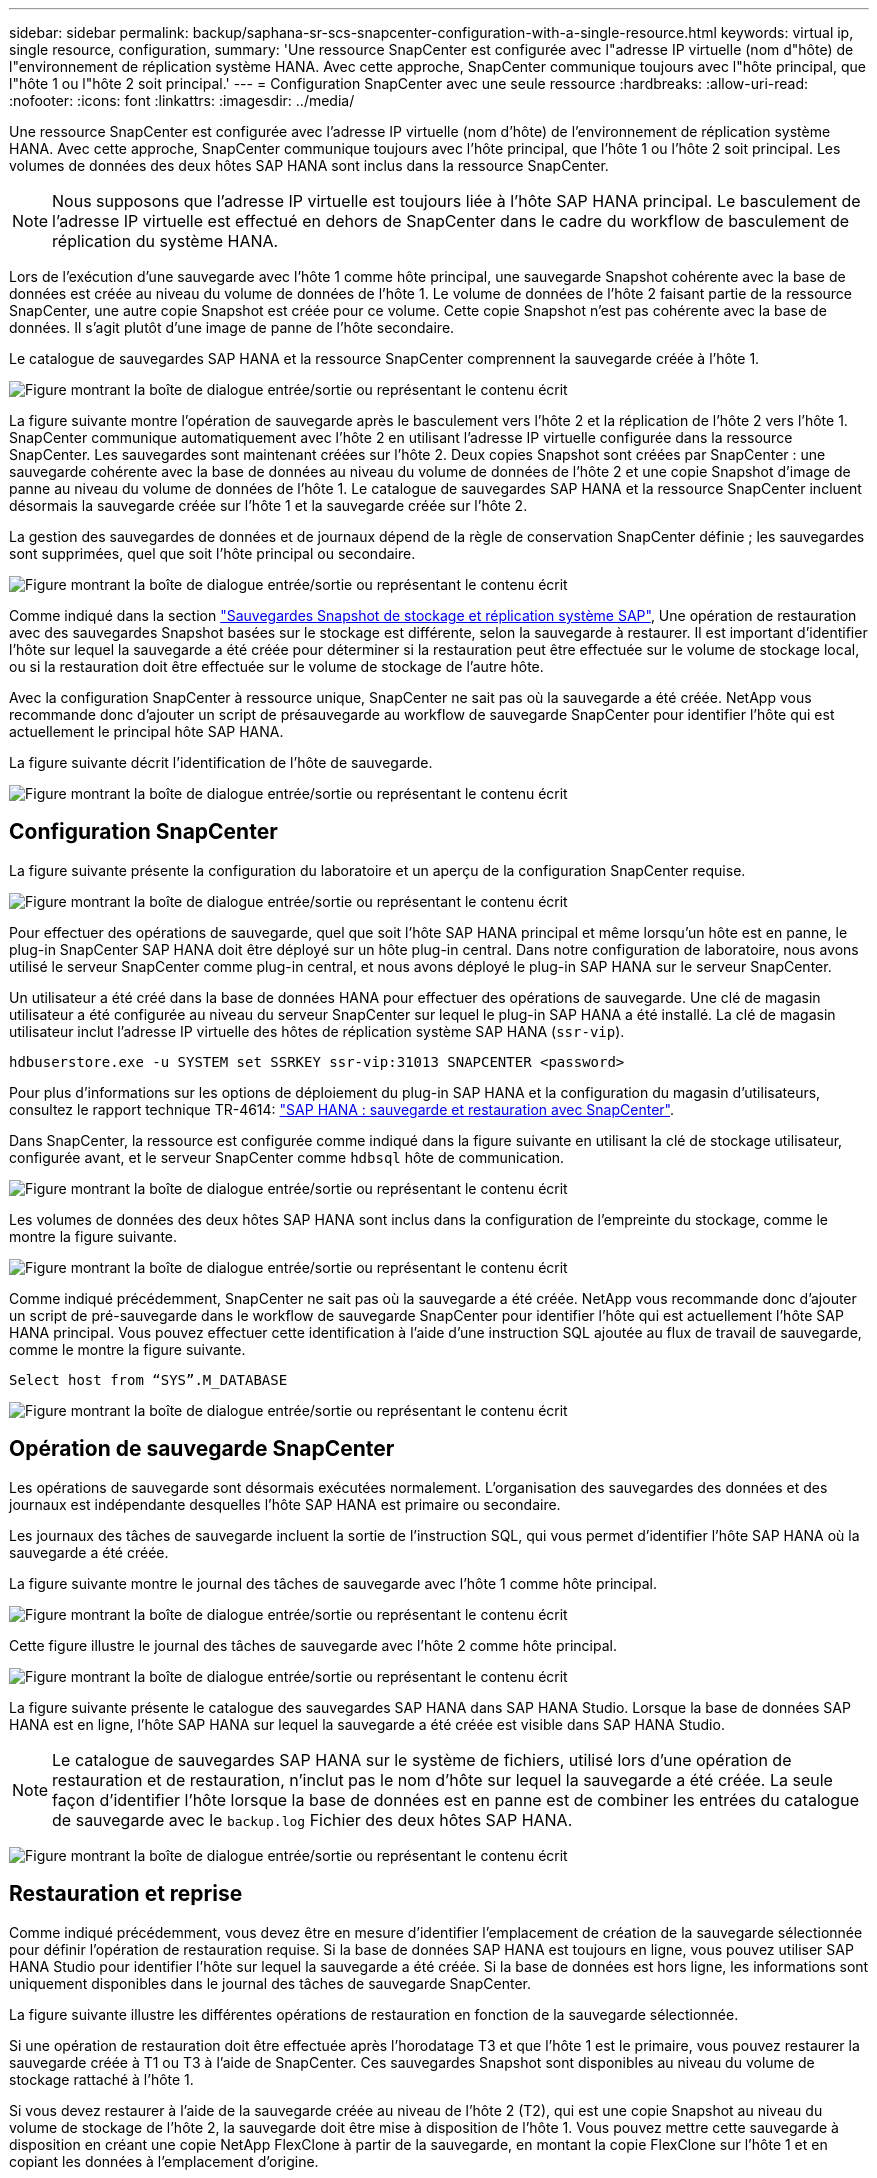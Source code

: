 ---
sidebar: sidebar 
permalink: backup/saphana-sr-scs-snapcenter-configuration-with-a-single-resource.html 
keywords: virtual ip, single resource, configuration, 
summary: 'Une ressource SnapCenter est configurée avec l"adresse IP virtuelle (nom d"hôte) de l"environnement de réplication système HANA. Avec cette approche, SnapCenter communique toujours avec l"hôte principal, que l"hôte 1 ou l"hôte 2 soit principal.' 
---
= Configuration SnapCenter avec une seule ressource
:hardbreaks:
:allow-uri-read: 
:nofooter: 
:icons: font
:linkattrs: 
:imagesdir: ../media/


[role="lead"]
Une ressource SnapCenter est configurée avec l'adresse IP virtuelle (nom d'hôte) de l'environnement de réplication système HANA. Avec cette approche, SnapCenter communique toujours avec l'hôte principal, que l'hôte 1 ou l'hôte 2 soit principal. Les volumes de données des deux hôtes SAP HANA sont inclus dans la ressource SnapCenter.


NOTE: Nous supposons que l'adresse IP virtuelle est toujours liée à l'hôte SAP HANA principal. Le basculement de l'adresse IP virtuelle est effectué en dehors de SnapCenter dans le cadre du workflow de basculement de réplication du système HANA.

Lors de l'exécution d'une sauvegarde avec l'hôte 1 comme hôte principal, une sauvegarde Snapshot cohérente avec la base de données est créée au niveau du volume de données de l'hôte 1. Le volume de données de l'hôte 2 faisant partie de la ressource SnapCenter, une autre copie Snapshot est créée pour ce volume. Cette copie Snapshot n'est pas cohérente avec la base de données. Il s'agit plutôt d'une image de panne de l'hôte secondaire.

Le catalogue de sauvegardes SAP HANA et la ressource SnapCenter comprennent la sauvegarde créée à l'hôte 1.

image:saphana-sr-scs-image27.png["Figure montrant la boîte de dialogue entrée/sortie ou représentant le contenu écrit"]

La figure suivante montre l'opération de sauvegarde après le basculement vers l'hôte 2 et la réplication de l'hôte 2 vers l'hôte 1. SnapCenter communique automatiquement avec l'hôte 2 en utilisant l'adresse IP virtuelle configurée dans la ressource SnapCenter. Les sauvegardes sont maintenant créées sur l'hôte 2. Deux copies Snapshot sont créées par SnapCenter : une sauvegarde cohérente avec la base de données au niveau du volume de données de l'hôte 2 et une copie Snapshot d'image de panne au niveau du volume de données de l'hôte 1. Le catalogue de sauvegardes SAP HANA et la ressource SnapCenter incluent désormais la sauvegarde créée sur l'hôte 1 et la sauvegarde créée sur l'hôte 2.

La gestion des sauvegardes de données et de journaux dépend de la règle de conservation SnapCenter définie ; les sauvegardes sont supprimées, quel que soit l'hôte principal ou secondaire.

image:saphana-sr-scs-image28.png["Figure montrant la boîte de dialogue entrée/sortie ou représentant le contenu écrit"]

Comme indiqué dans la section link:saphana-sr-scs-storage-snapshot-backups-and-sap-system-replication.html["Sauvegardes Snapshot de stockage et réplication système SAP"], Une opération de restauration avec des sauvegardes Snapshot basées sur le stockage est différente, selon la sauvegarde à restaurer. Il est important d'identifier l'hôte sur lequel la sauvegarde a été créée pour déterminer si la restauration peut être effectuée sur le volume de stockage local, ou si la restauration doit être effectuée sur le volume de stockage de l'autre hôte.

Avec la configuration SnapCenter à ressource unique, SnapCenter ne sait pas où la sauvegarde a été créée. NetApp vous recommande donc d'ajouter un script de présauvegarde au workflow de sauvegarde SnapCenter pour identifier l'hôte qui est actuellement le principal hôte SAP HANA.

La figure suivante décrit l'identification de l'hôte de sauvegarde.

image:saphana-sr-scs-image29.png["Figure montrant la boîte de dialogue entrée/sortie ou représentant le contenu écrit"]



== Configuration SnapCenter

La figure suivante présente la configuration du laboratoire et un aperçu de la configuration SnapCenter requise.

image:saphana-sr-scs-image30.png["Figure montrant la boîte de dialogue entrée/sortie ou représentant le contenu écrit"]

Pour effectuer des opérations de sauvegarde, quel que soit l'hôte SAP HANA principal et même lorsqu'un hôte est en panne, le plug-in SnapCenter SAP HANA doit être déployé sur un hôte plug-in central. Dans notre configuration de laboratoire, nous avons utilisé le serveur SnapCenter comme plug-in central, et nous avons déployé le plug-in SAP HANA sur le serveur SnapCenter.

Un utilisateur a été créé dans la base de données HANA pour effectuer des opérations de sauvegarde. Une clé de magasin utilisateur a été configurée au niveau du serveur SnapCenter sur lequel le plug-in SAP HANA a été installé. La clé de magasin utilisateur inclut l'adresse IP virtuelle des hôtes de réplication système SAP HANA (`ssr-vip`).

....
hdbuserstore.exe -u SYSTEM set SSRKEY ssr-vip:31013 SNAPCENTER <password>
....
Pour plus d'informations sur les options de déploiement du plug-in SAP HANA et la configuration du magasin d'utilisateurs, consultez le rapport technique TR-4614: https://docs.netapp.com/us-en/netapp-solutions-sap/backup/saphana-br-scs-overview.html["SAP HANA : sauvegarde et restauration avec SnapCenter"^].

Dans SnapCenter, la ressource est configurée comme indiqué dans la figure suivante en utilisant la clé de stockage utilisateur, configurée avant, et le serveur SnapCenter comme `hdbsql` hôte de communication.

image:saphana-sr-scs-image31.png["Figure montrant la boîte de dialogue entrée/sortie ou représentant le contenu écrit"]

Les volumes de données des deux hôtes SAP HANA sont inclus dans la configuration de l'empreinte du stockage, comme le montre la figure suivante.

image:saphana-sr-scs-image32.png["Figure montrant la boîte de dialogue entrée/sortie ou représentant le contenu écrit"]

Comme indiqué précédemment, SnapCenter ne sait pas où la sauvegarde a été créée. NetApp vous recommande donc d'ajouter un script de pré-sauvegarde dans le workflow de sauvegarde SnapCenter pour identifier l'hôte qui est actuellement l'hôte SAP HANA principal. Vous pouvez effectuer cette identification à l'aide d'une instruction SQL ajoutée au flux de travail de sauvegarde, comme le montre la figure suivante.

....
Select host from “SYS”.M_DATABASE
....
image:saphana-sr-scs-image33.png["Figure montrant la boîte de dialogue entrée/sortie ou représentant le contenu écrit"]



== Opération de sauvegarde SnapCenter

Les opérations de sauvegarde sont désormais exécutées normalement. L'organisation des sauvegardes des données et des journaux est indépendante desquelles l'hôte SAP HANA est primaire ou secondaire.

Les journaux des tâches de sauvegarde incluent la sortie de l'instruction SQL, qui vous permet d'identifier l'hôte SAP HANA où la sauvegarde a été créée.

La figure suivante montre le journal des tâches de sauvegarde avec l'hôte 1 comme hôte principal.

image:saphana-sr-scs-image34.png["Figure montrant la boîte de dialogue entrée/sortie ou représentant le contenu écrit"]

Cette figure illustre le journal des tâches de sauvegarde avec l'hôte 2 comme hôte principal.

image:saphana-sr-scs-image35.png["Figure montrant la boîte de dialogue entrée/sortie ou représentant le contenu écrit"]

La figure suivante présente le catalogue des sauvegardes SAP HANA dans SAP HANA Studio. Lorsque la base de données SAP HANA est en ligne, l'hôte SAP HANA sur lequel la sauvegarde a été créée est visible dans SAP HANA Studio.


NOTE: Le catalogue de sauvegardes SAP HANA sur le système de fichiers, utilisé lors d'une opération de restauration et de restauration, n'inclut pas le nom d'hôte sur lequel la sauvegarde a été créée. La seule façon d'identifier l'hôte lorsque la base de données est en panne est de combiner les entrées du catalogue de sauvegarde avec le `backup.log` Fichier des deux hôtes SAP HANA.

image:saphana-sr-scs-image36.png["Figure montrant la boîte de dialogue entrée/sortie ou représentant le contenu écrit"]



== Restauration et reprise

Comme indiqué précédemment, vous devez être en mesure d'identifier l'emplacement de création de la sauvegarde sélectionnée pour définir l'opération de restauration requise. Si la base de données SAP HANA est toujours en ligne, vous pouvez utiliser SAP HANA Studio pour identifier l'hôte sur lequel la sauvegarde a été créée. Si la base de données est hors ligne, les informations sont uniquement disponibles dans le journal des tâches de sauvegarde SnapCenter.

La figure suivante illustre les différentes opérations de restauration en fonction de la sauvegarde sélectionnée.

Si une opération de restauration doit être effectuée après l'horodatage T3 et que l'hôte 1 est le primaire, vous pouvez restaurer la sauvegarde créée à T1 ou T3 à l'aide de SnapCenter. Ces sauvegardes Snapshot sont disponibles au niveau du volume de stockage rattaché à l'hôte 1.

Si vous devez restaurer à l'aide de la sauvegarde créée au niveau de l'hôte 2 (T2), qui est une copie Snapshot au niveau du volume de stockage de l'hôte 2, la sauvegarde doit être mise à disposition de l'hôte 1. Vous pouvez mettre cette sauvegarde à disposition en créant une copie NetApp FlexClone à partir de la sauvegarde, en montant la copie FlexClone sur l'hôte 1 et en copiant les données à l'emplacement d'origine.

image:saphana-sr-scs-image37.png["Figure montrant la boîte de dialogue entrée/sortie ou représentant le contenu écrit"]

Avec une configuration de ressource SnapCenter unique, des copies Snapshot sont créées au niveau des deux volumes de stockage des hôtes de réplication système SAP HANA. Seule la sauvegarde Snapshot créée au niveau du volume de stockage de l'hôte SAP HANA principal peut être utilisée pour la restauration suivante. La copie Snapshot créée au niveau du volume de stockage de l'hôte SAP HANA secondaire est une image de panne qui ne peut pas être utilisée pour la restauration avant.

Vous pouvez effectuer une opération de restauration avec SnapCenter de deux manières différentes :

* Restaurez uniquement la sauvegarde valide
* Restaurer la ressource complète, y compris la sauvegarde valide et l'image de planeLes sections suivantes décrivent plus en détail les deux opérations de restauration différentes.


Une opération de restauration à partir d'une sauvegarde créée sur l'autre hôte est décrite dans la section link:saphana-sr-scs-restore-and-recovery-from-a-backup-created-at-the-other-host.html["Restauration à partir d'une sauvegarde créée sur l'autre hôte"].

La figure suivante illustre les opérations de restauration avec une configuration de ressource SnapCenter unique.

image:saphana-sr-scs-image38.png["Figure montrant la boîte de dialogue entrée/sortie ou représentant le contenu écrit"]



=== Restauration SnapCenter de la sauvegarde valide uniquement

La figure suivante présente un aperçu du scénario de restauration et de récupération décrit dans cette section.

Une sauvegarde a été créée au niveau de T1 sur l'hôte 1. Un basculement a été effectué sur l'hôte 2. Après un certain point dans le temps, un autre basculement vers l'hôte 1 a été effectué. Au point actuel dans le temps, l'hôte 1 est l'hôte principal.

. Un échec s'est produit et vous devez restaurer la sauvegarde créée sur T1 à l'hôte 1.
. L'hôte secondaire (hôte 2) est arrêté, mais aucune opération de restauration n'est exécutée.
. Le volume de stockage de l'hôte 1 est restauré dans la sauvegarde créée à T1.
. Une restauration de transfert est effectuée avec des journaux de l'hôte 1 et de l'hôte 2.
. L'hôte 2 est démarré et une resynchronisation de réplication système de l'hôte 2 est automatiquement démarrée.


image:saphana-sr-scs-image39.png["Figure montrant la boîte de dialogue entrée/sortie ou représentant le contenu écrit"]

La figure suivante présente le catalogue des sauvegardes SAP HANA dans SAP HANA Studio. La sauvegarde mise en surbrillance montre la sauvegarde créée au niveau de T1 sur l'hôte 1.

image:saphana-sr-scs-image40.png["Figure montrant la boîte de dialogue entrée/sortie ou représentant le contenu écrit"]

Une opération de restauration et de reprise est lancée dans SAP HANA Studio. Comme le montre la figure suivante, le nom de l'hôte sur lequel la sauvegarde a été créée n'est pas visible dans le workflow de restauration et de reprise.


NOTE: Dans notre scénario de test, nous avons pu identifier la sauvegarde appropriée (la sauvegarde créée sur l'hôte 1) dans SAP HANA Studio lorsque la base de données était toujours en ligne. Si la base de données n'est pas disponible, vous devez consulter le journal des tâches de sauvegarde SnapCenter pour identifier la sauvegarde adéquate.

image:saphana-sr-scs-image41.png["Figure montrant la boîte de dialogue entrée/sortie ou représentant le contenu écrit"]

Dans SnapCenter, la sauvegarde est sélectionnée et une opération de restauration au niveau des fichiers est effectuée. Sur l'écran de restauration au niveau des fichiers, seul le volume hôte 1 est sélectionné pour que seule la sauvegarde valide soit restaurée.

image:saphana-sr-scs-image42.png["Figure montrant la boîte de dialogue entrée/sortie ou représentant le contenu écrit"]

Une fois l'opération de restauration effectuée, la sauvegarde est mise en surbrillance en vert dans SAP HANA Studio. Vous n’avez pas besoin d’entrer un emplacement de sauvegarde de journal supplémentaire, car le chemin d’accès aux fichiers des sauvegardes de journaux de l’hôte 1 et de l’hôte 2 est inclus dans le catalogue de sauvegarde.

image:saphana-sr-scs-image43.png["Figure montrant la boîte de dialogue entrée/sortie ou représentant le contenu écrit"]

Une fois la restauration par transfert terminée, l'hôte secondaire (hôte 2) est démarré et la resynchronisation de réplication du système SAP HANA est démarrée.


NOTE: Bien que l'hôte secondaire soit à jour (aucune opération de restauration n'a été effectuée pour l'hôte 2), SAP HANA exécute une réplication complète de toutes les données. Ce comportement est standard après une opération de restauration et de reprise avec la réplication système SAP HANA.

image:saphana-sr-scs-image44.png["Figure montrant la boîte de dialogue entrée/sortie ou représentant le contenu écrit"]



=== Restauration SnapCenter d'une image de sauvegarde et de panne valide

La figure suivante présente un aperçu du scénario de restauration et de récupération décrit dans cette section.

Une sauvegarde a été créée au niveau de T1 sur l'hôte 1. Un basculement a été effectué sur l'hôte 2. Après un certain point dans le temps, un autre basculement vers l'hôte 1 a été effectué. Au point actuel dans le temps, l'hôte 1 est l'hôte principal.

. Un échec s'est produit et vous devez restaurer la sauvegarde créée sur T1 à l'hôte 1.
. L'hôte secondaire (hôte 2) est arrêté et l'image de panne T1 est restaurée.
. Le volume de stockage de l'hôte 1 est restauré dans la sauvegarde créée à T1.
. Une restauration de transfert est effectuée avec des journaux de l'hôte 1 et de l'hôte 2.
. L'hôte 2 est démarré et une resynchronisation de réplication système de l'hôte 2 est automatiquement démarrée.


image:saphana-sr-scs-image45.png["Figure montrant la boîte de dialogue entrée/sortie ou représentant le contenu écrit"]

L'opération de restauration et de restauration avec SAP HANA Studio est identique aux étapes décrites dans la section link:saphana-sr-scs-snapcenter-configuration-with-a-single-resource.html#snapcenter-restore-of-the-valid-backup-only["Restauration SnapCenter de la sauvegarde valide uniquement"].

Pour effectuer l'opération de restauration, sélectionnez ressource complète dans SnapCenter. Les volumes des deux hôtes sont restaurés.

image:saphana-sr-scs-image46.png["Figure montrant la boîte de dialogue entrée/sortie ou représentant le contenu écrit"]

Une fois la restauration par transfert terminée, l'hôte secondaire (hôte 2) est démarré et la resynchronisation de réplication du système SAP HANA est démarrée. Une réplication complète de toutes les données est exécutée.

image:saphana-sr-scs-image47.png["Figure montrant la boîte de dialogue entrée/sortie ou représentant le contenu écrit"]
